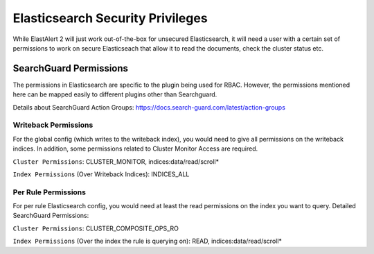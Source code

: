 Elasticsearch Security Privileges
*********************************

While ElastAlert 2 will just work out-of-the-box for unsecured Elasticsearch, it will need a user with a certain set of permissions to work on secure Elasticseach that allow it to read the documents, check the cluster status etc.

SearchGuard Permissions
=======================

The permissions in Elasticsearch are specific to the plugin being used for RBAC. However, the permissions mentioned here can be mapped easily to different plugins other than Searchguard.

Details about SearchGuard Action Groups: https://docs.search-guard.com/latest/action-groups


Writeback Permissions
---------------------------

For the global config (which writes to the writeback index), you would need to give all permissions on the writeback indices.
In addition, some permissions related to Cluster Monitor Access are required.

``Cluster Permissions``: CLUSTER_MONITOR, indices:data/read/scroll*

``Index Permissions`` (Over Writeback Indices): INDICES_ALL


Per Rule Permissions
--------------------------

For per rule Elasticsearch config, you would need at least the read permissions on the index you want to query.
Detailed SearchGuard Permissions:

``Cluster Permissions``: CLUSTER_COMPOSITE_OPS_RO

``Index Permissions`` (Over the index the rule is querying on): READ, indices:data/read/scroll*


